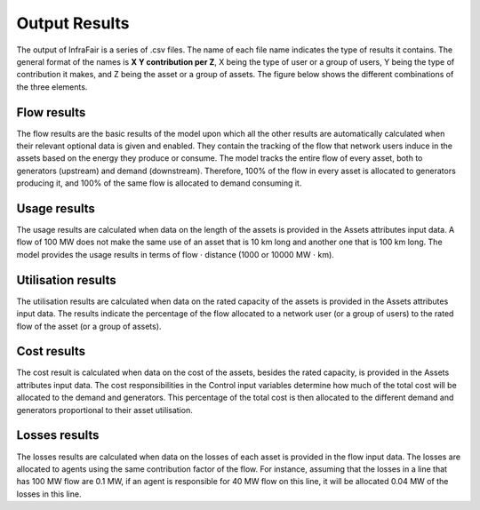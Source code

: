 .. InfraFair documentation master file, created by Mohamed A.Eltahir Elabbas

##########################################
 Output Results
##########################################

The output of InfraFair is a series of .csv files. The name of each file name indicates the type 
of results it contains. The general format of the names is **X Y contribution per Z**, X being 
the type of user or a group of users, Y being the type of contribution it makes, and Z being the 
asset or a group of assets. The figure below shows the different combinations of the three elements.  

.. image:: Images/InfraFair_output_results.png
   :scale: 80%
   :align: center

Flow results
============
The flow results are the basic results of the model upon which all the other results are automatically 
calculated when their relevant optional data is given and enabled. 
They contain the tracking of the flow that network users induce in the assets based on the energy they 
produce or consume. The model tracks the entire flow of every asset, both to generators (upstream) and 
demand (downstream). Therefore, 100% of the flow in every asset is allocated to generators producing it, 
and 100% of the same flow is allocated to demand consuming it. 

Usage results
=============
The usage results are calculated when data on the length of the assets is provided in the Assets attributes input data. 
A flow of 100 MW does not make the same use of an asset that is 10 km long and another one that is 100 
km long. The model provides the usage results in terms of flow :math:`\cdot` distance (1000 or 10000 MW :math:`\cdot` km).

Utilisation results
===================
The utilisation results are calculated when data on the rated capacity of the assets is provided in the Assets attributes input 
data. The results indicate the percentage of the flow allocated to a network user (or a group of users) to 
the rated flow of the asset (or a group of assets). 

Cost results
============
The cost result is calculated when data on the cost of the assets, besides the rated capacity, is provided in the Assets 
attributes input data. The cost responsibilities in the Control input variables determine how much of the total cost will 
be allocated to the demand and generators. This percentage of the total cost is then allocated to the different demand and 
generators proportional to their asset utilisation. 

Losses results
==============
The losses results are calculated when data on the losses of each asset is provided in the flow input data. 
The losses are allocated to agents using the same contribution factor of the flow. For instance, assuming that the losses in a line 
that has 100 MW flow are 0.1 MW, if an agent is responsible for 40 MW flow on this line, it will be allocated 0.04 MW of the losses
in this line.